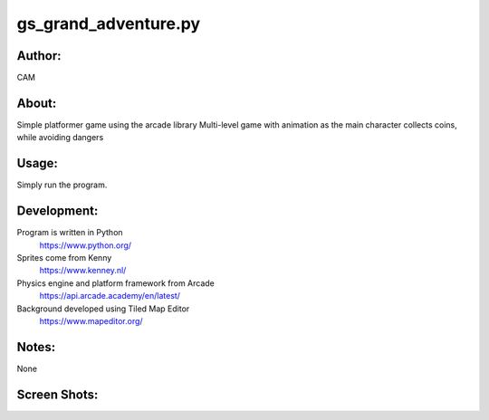 ==========
gs_grand_adventure.py
==========


Author:
==========
CAM 


About:
==========
Simple platformer game using the arcade library
Multi-level game with animation as the main character collects coins, while avoiding dangers

Usage:
==========
Simply run the program. 

Development:
===========
Program is written in Python
    https://www.python.org/
Sprites come from Kenny
    https://www.kenney.nl/
Physics engine and platform framework from Arcade
    https://api.arcade.academy/en/latest/
Background developed using Tiled Map Editor
    https://www.mapeditor.org/

Notes:
==========
None

Screen Shots:
==========
.. image:: screenshot_01.png
